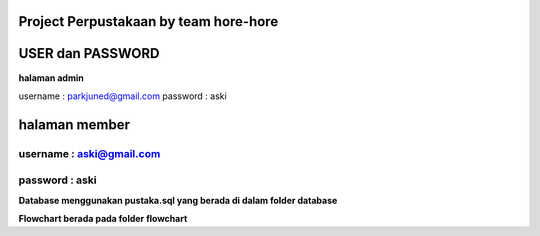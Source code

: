 ###################
Project Perpustakaan by team hore-hore
###################

################
USER dan PASSWORD
################


**halaman admin**

username : parkjuned@gmail.com
password : aski

##################
**halaman member** 
##################
username : aski@gmail.com  
--------------------
password : aski
--------------------

**Database menggunakan pustaka.sql yang berada di dalam folder database**

**Flowchart berada pada folder flowchart**



